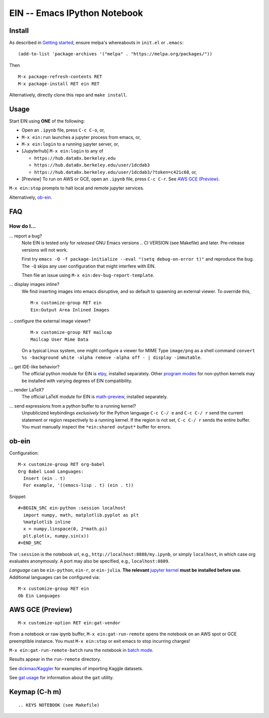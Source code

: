 ==========================================================
 EIN -- Emacs IPython Notebook |build-status| |melpa-dev|
==========================================================

.. image:: https://github.com/dickmao/emacs-ipython-notebook/blob/master/thumbnail.png
   :target: https://youtu.be/8VzWc9QeOxE
   :alt: Kaggle Notebooks in AWS

.. COMMENTARY (see Makefile)

.. |build-status|
   image:: https://github.com/millejoh/emacs-ipython-notebook/workflows/CI/badge.svg
   :target: https://github.com/millejoh/emacs-ipython-notebook/actions
   :alt: Build Status
.. |melpa-dev|
   image:: https://melpa.org/packages/ein-badge.svg
   :target: http://melpa.org/#/ein
   :alt: MELPA current version
.. _Jupyter: http://jupyter.org
.. _Babel: https://orgmode.org/worg/org-contrib/babel/intro.html
.. _Org: https://orgmode.org
.. _[tkf]: http://tkf.github.io
.. _[gregsexton]: https://github.com/gregsexton/ob-ipython

Install
=======
As described in `Getting started`_, ensure melpa's whereabouts in ``init.el`` or ``.emacs``::

   (add-to-list 'package-archives '("melpa" . "https://melpa.org/packages/"))

Then

::

   M-x package-refresh-contents RET
   M-x package-install RET ein RET

Alternatively, directly clone this repo and ``make install``.

Usage
=====
Start EIN using **ONE** of the following:

* Open an ``.ipynb`` file, press ``C-c C-o``, or,
* ``M-x ein:run`` launches a jupyter process from emacs, or,
* ``M-x ein:login`` to a running jupyter server, or,
* [Jupyterhub] ``M-x ein:login`` to any of

  * ``https://hub.data8x.berkeley.edu``
  * ``https://hub.data8x.berkeley.edu/user/1dcdab3``
  * ``https://hub.data8x.berkeley.edu/user/1dcdab3/?token=c421c68``, or,

* [Preview] To run on AWS or GCE, open an ``.ipynb`` file, press ``C-c C-r``.  See `AWS GCE (Preview)`_.

``M-x ein:stop`` prompts to halt local and remote jupyter services.

Alternatively, ob-ein_.

.. _Cask: https://cask.readthedocs.io/en/latest/guide/installation.html
.. _Getting started: http://melpa.org/#/getting-started

FAQ
===

How do I...
-----------

... report a bug?
   Note EIN is tested only for *released* GNU Emacs versions
   .. CI VERSION (see Makefile)
   and later.  Pre-release versions will not work.

   First try ``emacs -Q -f package-initialize --eval "(setq debug-on-error t)"`` and reproduce the bug.  The ``-Q`` skips any user configuration that might interfere with EIN.

   Then file an issue using ``M-x ein:dev-bug-report-template``.

... display images inline?
   We find inserting images into emacs disruptive, and so default to spawning an external viewer.  To override this,
   ::

      M-x customize-group RET ein
      Ein:Output Area Inlined Images

... configure the external image viewer?
   ::

      M-x customize-group RET mailcap
      Mailcap User Mime Data

   On a typical Linux system, one might configure a viewer for MIME Type ``image/png`` as a shell command ``convert %s -background white -alpha remove -alpha off - | display -immutable``.

... get IDE-like behavior?
   The official python module for EIN is elpy_, installed separately.  Other `program modes`_ for non-python kernels may be installed with varying degrees of EIN compatibility.

... render LaTeX?
   The official LaTeX module for EIN is math-preview_, installed separately.

... send expressions from a python buffer to a running kernel?
   Unpublicized keybindings *exclusively* for the Python language ``C-c C-/ e`` and ``C-c C-/ r`` send the current statement or region respectively to a running kernel.  If the region is not set, ``C-c C-/ r`` sends the entire buffer.  You must manually inspect the ``*ein:shared output*`` buffer for errors.

.. _Issues: https://github.com/millejoh/emacs-ipython-notebook/issues
.. _prevailing documentation: http://millejoh.github.io/emacs-ipython-notebook
.. _spacemacs layer: https://github.com/syl20bnr/spacemacs/tree/master/layers/%2Blang/ipython-notebook
.. _company-mode: https://github.com/company-mode/company-mode
.. _jupyterhub: https://github.com/jupyterhub/jupyterhub
.. _elpy: https://melpa.org/#/elpy
.. _math-preview: https://gitlab.com/matsievskiysv/math-preview
.. _program modes: https://www.gnu.org/software/emacs/manual/html_node/emacs/Program-Modes.html
.. _undo boundaries: https://www.gnu.org/software/emacs/manual/html_node/elisp/Undo.html

ob-ein
======
Configuration:

::

   M-x customize-group RET org-babel
   Org Babel Load Languages:
     Insert (ein . t)
     For example, '((emacs-lisp . t) (ein . t))

Snippet:

::

   #+BEGIN_SRC ein-python :session localhost
     import numpy, math, matplotlib.pyplot as plt
     %matplotlib inline
     x = numpy.linspace(0, 2*math.pi)
     plt.plot(x, numpy.sin(x))
   #+END_SRC

The ``:session`` is the notebook url, e.g., ``http://localhost:8888/my.ipynb``, or simply ``localhost``, in which case org evaluates anonymously.  A port may also be specified, e.g., ``localhost:8889``.

*Language* can be ``ein-python``, ``ein-r``, or ``ein-julia``.  **The relevant** `jupyter kernel`_ **must be installed before use**.  Additional languages can be configured via::

   M-x customize-group RET ein
   Ob Ein Languages

.. _polymode: https://github.com/polymode/polymode
.. _ob-ipython: https://github.com/gregsexton/ob-ipython
.. _scimax: https://github.com/jkitchin/scimax
.. _jupyter kernel: https://github.com/jupyter/jupyter/wiki/Jupyter-kernels

AWS GCE (Preview)
=================
::

   M-x customize-option RET ein:gat-vendor

From a notebook or raw ipynb buffer, ``M-x ein:gat-run-remote`` opens the notebook on an AWS spot or GCE preemptible instance.  You must ``M-x ein:stop`` or exit emacs to stop incurring charges!

``M-x ein:gat-run-remote-batch`` runs the notebook in `batch mode`_.

Results appear in the ``run-remote`` directory.

See `dickmao/Kaggler`_ for examples of importing Kaggle datasets.

See `gat usage`_ for information about the ``gat`` utility.

.. _gat utility: https://dickmaogat.readthedocs.io/en/latest/install.html
.. _gat usage: https://dickmaogat.readthedocs.io/en/latest/usage.html
.. _batch mode: https://nbconvert.readthedocs.io/en/latest/execute_api.html
.. _dickmao/Kaggler: https://github.com/dickmao/Kaggler/tree/gcspath#importing-datasets

Keymap (C-h m)
==============

::

.. KEYS NOTEBOOK (see Makefile)
